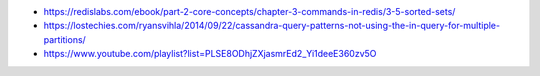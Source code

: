 - https://redislabs.com/ebook/part-2-core-concepts/chapter-3-commands-in-redis/3-5-sorted-sets/
- https://lostechies.com/ryansvihla/2014/09/22/cassandra-query-patterns-not-using-the-in-query-for-multiple-partitions/
- https://www.youtube.com/playlist?list=PLSE8ODhjZXjasmrEd2_Yi1deeE360zv5O
